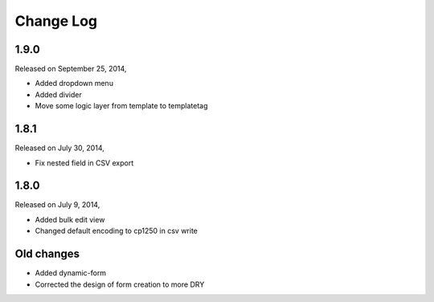 Change Log
----------

1.9.0
~~~~~
Released on September 25, 2014,

* Added dropdown menu
* Added divider
* Move some logic layer from template to templatetag


1.8.1
~~~~~

Released on July 30, 2014,

* Fix nested field in CSV export


1.8.0
~~~~~

Released on July 9, 2014,

* Added bulk edit view
* Changed default encoding to cp1250 in csv write


Old changes
~~~~~~~~~~~

* Added dynamic-form

* Corrected the design of form creation to more DRY
